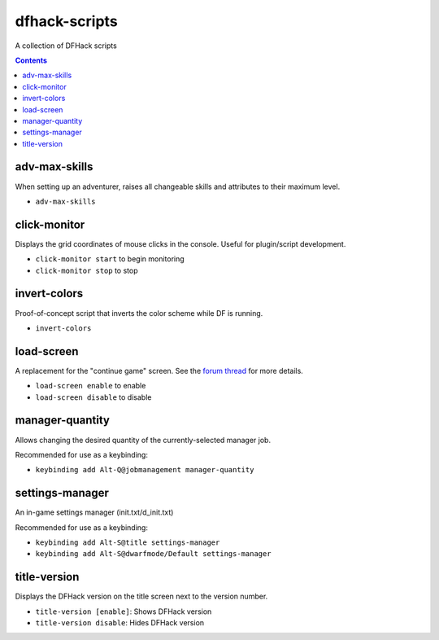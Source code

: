 dfhack-scripts
==============

A collection of DFHack scripts

.. contents ::

adv-max-skills
--------------
When setting up an adventurer, raises all changeable skills and attributes to their maximum level.

* ``adv-max-skills``

click-monitor
-------------
Displays the grid coordinates of mouse clicks in the console. Useful for plugin/script development.

* ``click-monitor start`` to begin monitoring
* ``click-monitor stop`` to stop

invert-colors
-------------
Proof-of-concept script that inverts the color scheme while DF is running.

* ``invert-colors``

load-screen
-----------
A replacement for the "continue game" screen. See the `forum thread <http://www.bay12forums.com/smf/index.php?topic=138776>`_ for more details.

* ``load-screen enable`` to enable
* ``load-screen disable`` to disable

manager-quantity
----------------
Allows changing the desired quantity of the currently-selected manager job.

Recommended for use as a keybinding:

* ``keybinding add Alt-Q@jobmanagement manager-quantity``

settings-manager
----------------
An in-game settings manager (init.txt/d_init.txt)

Recommended for use as a keybinding:

* ``keybinding add Alt-S@title settings-manager``
* ``keybinding add Alt-S@dwarfmode/Default settings-manager``

title-version
-------------
Displays the DFHack version on the title screen next to the version number.

* ``title-version [enable]``: Shows DFHack version
* ``title-version disable``: Hides DFHack version
